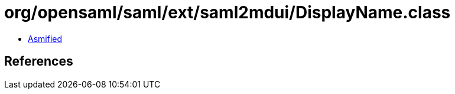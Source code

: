 = org/opensaml/saml/ext/saml2mdui/DisplayName.class

 - link:DisplayName-asmified.java[Asmified]

== References

